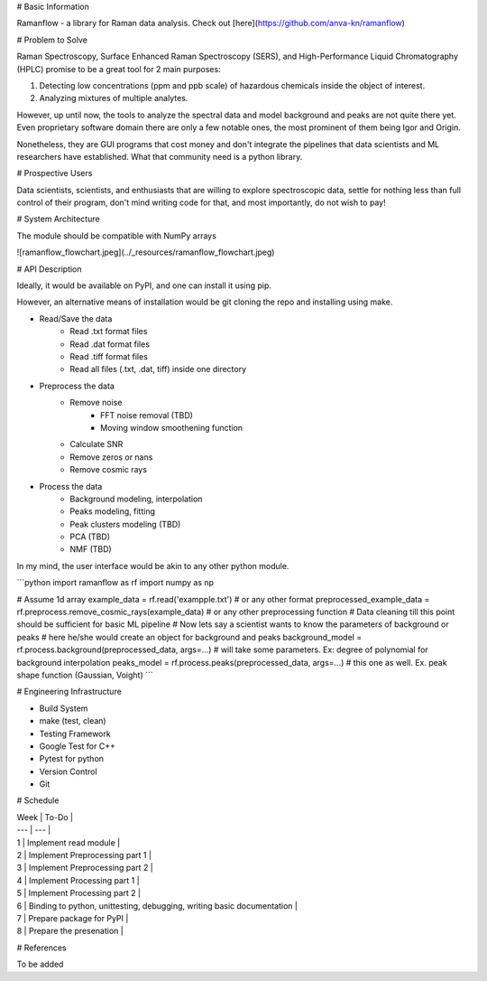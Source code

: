 # Basic Information

Ramanflow - a library for Raman data analysis. Check out [here](https://github.com/anva-kn/ramanflow)

# Problem to Solve

Raman Spectroscopy, Surface Enhanced Raman Spectroscopy (SERS), and High-Performance Liquid Chromatography (HPLC) promise to be a great tool for 2 main purposes:

1.  Detecting low concentrations (ppm and ppb scale) of hazardous chemicals inside the object of interest.
2.  Analyzing mixtures of multiple analytes.

However, up until now, the tools to analyze the spectral data and model background and peaks are not quite there yet. Even proprietary software domain there are only a few notable ones, the most prominent of them being Igor and Origin.

Nonetheless, they are GUI programs that cost money and don't integrate the pipelines that data scientists and ML researchers have established. What that community need is a python library.

# Prospective Users

Data scientists, scientists, and enthusiasts that are willing to explore spectroscopic data, settle for nothing less than full control of their program, don't mind writing code for that, and most importantly, do not wish to pay!

# System Architecture

The module should be compatible with NumPy arrays

![ramanflow_flowchart.jpeg](../_resources/ramanflow_flowchart.jpeg)

# API Description

Ideally, it would be available on PyPI, and one can install it using pip.

However, an alternative means of installation would be git cloning the repo and installing using make.

- Read/Save the data
    - Read .txt format files
    - Read .dat format files
    - Read .tiff format files
    - Read all files (.txt, .dat, tiff) inside one directory
- Preprocess the data
    - Remove noise
        - FFT noise removal (TBD)
        - Moving window smoothening function
    - Calculate SNR
    - Remove zeros or nans
    - Remove cosmic rays
- Process the data
    - Background modeling, interpolation
    - Peaks modeling, fitting
    - Peak clusters modeling (TBD)
    - PCA (TBD)
    - NMF (TBD)

In my mind, the user interface would be akin to any other python module.

```python
import ramanflow as rf
import numpy as np

# Assume 1d array
example_data = rf.read('exampple.txt') # or any other format
preprocessed_example_data = rf.preprocess.remove_cosmic_rays(example_data) # or any other preprocessing function
# Data cleaning till this point should be sufficient for basic ML pipeline 
# Now lets say a scientist wants to know the parameters of background or peaks
# here he/she would create an object for background and peaks
background_model = rf.process.background(preprocessed_data, args=...) # will take some parameters. Ex: degree of polynomial for background interpolation
peaks_model = rf.process.peaks(preprocessed_data, args=...) # this one as well. Ex. peak shape function (Gaussian, Voight)
```

# Engineering Infrastructure

- Build System

- make (test, clean)

- Testing Framework

- Google Test for C++
- Pytest for python

- Version Control

- Git

# Schedule

| Week | To-Do |
| --- | --- |
| 1   | Implement read module |
| 2   | Implement Preprocessing part 1 |
| 3   | Implement Preprocessing part 2 |
| 4   | Implement Processing part 1 |
| 5   | Implement Processing part 2 |
| 6   | Binding to python, unittesting, debugging, writing basic documentation |
| 7   | Prepare package for PyPI |
| 8   | Prepare the presenation |

# References

To be added